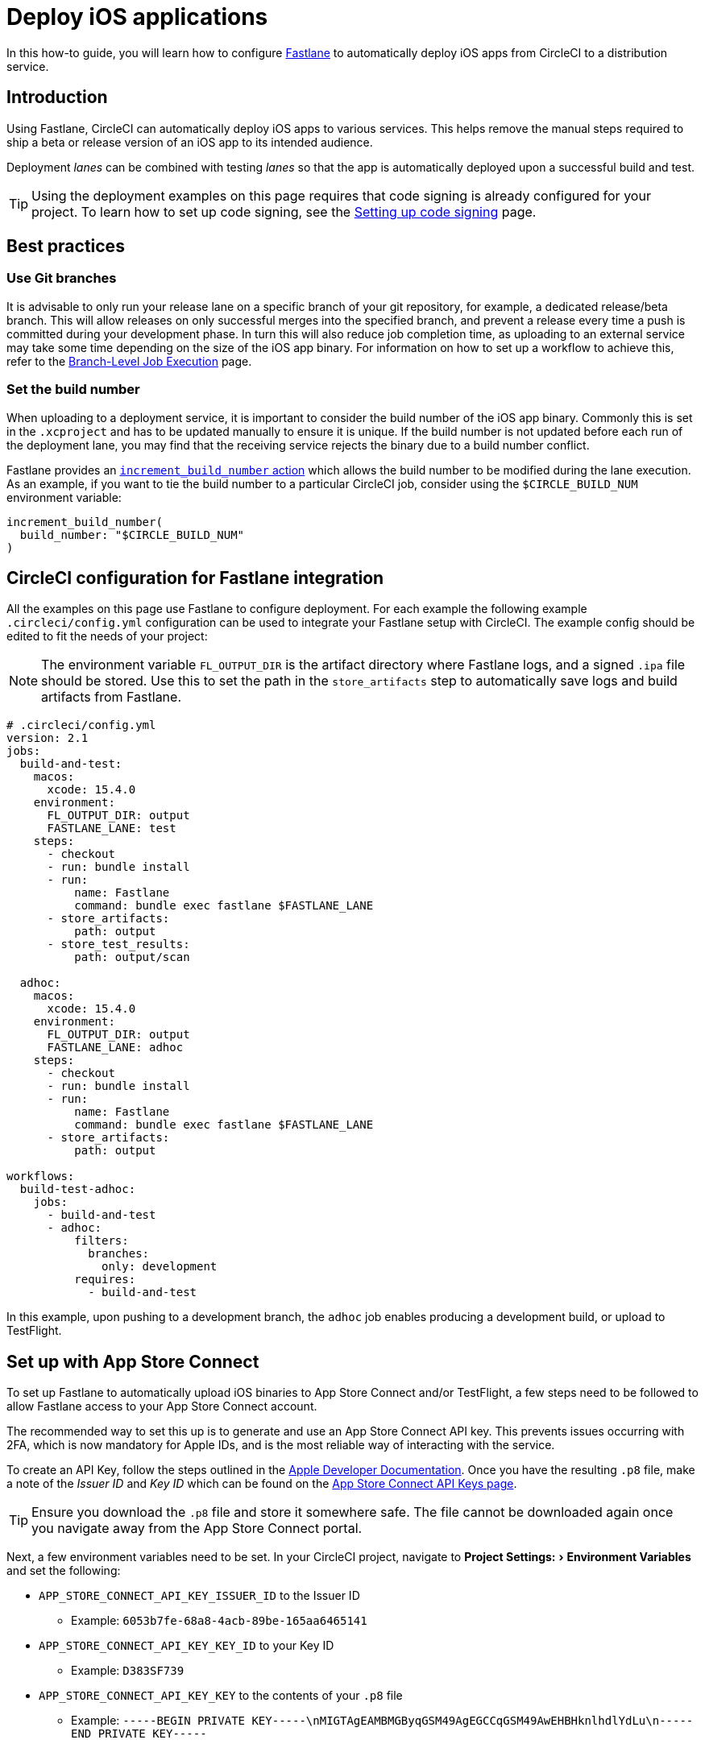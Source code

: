 = Deploy iOS applications
:page-platform: Cloud
:page-description: Deploy iOS Applications
:experimental:
:icons: font

In this how-to guide, you will learn how to configure link:https://fastlane.tools/[Fastlane] to automatically deploy iOS apps from CircleCI to a distribution service.

[#introduction]
== Introduction

Using Fastlane, CircleCI can automatically deploy iOS apps to various services. This helps remove the manual steps required to ship a beta or release version of an iOS app to its intended audience.

Deployment _lanes_ can be combined with testing _lanes_ so that the app is automatically deployed upon a successful build and test.

TIP: Using the deployment examples on this page requires that code signing is already configured for your project. To learn how to set up code signing, see the xref:execution-managed:ios-codesigning.adoc[Setting up code signing] page.

[#best-practices]
== Best practices

[#use-git-branches]
=== Use Git branches

It is advisable to only run your release lane on a specific branch of your git repository, for example, a dedicated release/beta branch. This will allow releases on only successful merges into the specified branch, and prevent a release every time a push is committed during your development phase. In turn this will also reduce job completion time, as uploading to an external service may take some time depending on the size of the iOS app binary. For information on how to set up a workflow to achieve this, refer to the xref:orchestrate:workflows.adoc#branch-level-job-execution[Branch-Level Job Execution] page.

[#set-the-build-number]
=== Set the build number

When uploading to a deployment service, it is important to consider the build number of the iOS app binary. Commonly this is set in the `.xcproject` and has to be updated manually to ensure it is unique. If the build number is not updated before each run of the deployment lane, you may find that the receiving service rejects the binary due to a build number conflict.

Fastlane provides an link:https://docs.fastlane.tools/actions/increment_build_number/[`increment_build_number` action] which allows the build number to be modified during the lane execution. As an example, if you want to tie the build number to a particular CircleCI job, consider using the `$CIRCLE_BUILD_NUM` environment variable:

[,ruby]
----
increment_build_number(
  build_number: "$CIRCLE_BUILD_NUM"
)
----

[#circleci-config-for-fastlane-integration]
== CircleCI configuration for Fastlane integration

All the examples on this page use Fastlane to configure deployment. For each example the following example `.circleci/config.yml` configuration can be used to integrate your Fastlane setup with CircleCI. The example config should be edited to fit the needs of your project:

NOTE: The environment variable `FL_OUTPUT_DIR` is the artifact directory where Fastlane logs, and a signed `.ipa` file should be stored. Use this to set the path in the `store_artifacts` step to automatically save logs and build artifacts from Fastlane.

[,yaml]
----
# .circleci/config.yml
version: 2.1
jobs:
  build-and-test:
    macos:
      xcode: 15.4.0
    environment:
      FL_OUTPUT_DIR: output
      FASTLANE_LANE: test
    steps:
      - checkout
      - run: bundle install
      - run:
          name: Fastlane
          command: bundle exec fastlane $FASTLANE_LANE
      - store_artifacts:
          path: output
      - store_test_results:
          path: output/scan

  adhoc:
    macos:
      xcode: 15.4.0
    environment:
      FL_OUTPUT_DIR: output
      FASTLANE_LANE: adhoc
    steps:
      - checkout
      - run: bundle install
      - run:
          name: Fastlane
          command: bundle exec fastlane $FASTLANE_LANE
      - store_artifacts:
          path: output

workflows:
  build-test-adhoc:
    jobs:
      - build-and-test
      - adhoc:
          filters:
            branches:
              only: development
          requires:
            - build-and-test
----

In this example, upon pushing to a development branch, the `adhoc` job enables producing a development build, or upload to TestFlight.

[#set-up-app-store]
== Set up with App Store Connect

To set up Fastlane to automatically upload iOS binaries to App Store Connect and/or TestFlight, a few steps need to be followed to allow Fastlane access to your App Store Connect account.

The recommended way to set this up is to generate and use an App Store Connect API key. This prevents issues occurring with 2FA, which is now mandatory for Apple IDs, and is the most reliable way of interacting with the service.

To create an API Key, follow the steps outlined in the link:https://developer.apple.com/documentation/appstoreconnectapi/creating_api_keys_for_app_store_connect_api[Apple Developer Documentation]. Once you have the resulting `.p8` file, make a note of the _Issuer ID_ and _Key ID_ which can be found on the link:https://appstoreconnect.apple.com/access/api[App Store Connect API Keys page].

TIP: Ensure you download the `.p8` file and store it somewhere safe. The file cannot be downloaded again once you navigate away from the App Store Connect portal.

Next, a few environment variables need to be set. In your CircleCI project, navigate to menu:Project Settings:[Environment Variables] and set the following:

* `APP_STORE_CONNECT_API_KEY_ISSUER_ID` to the Issuer ID
 ** Example: `6053b7fe-68a8-4acb-89be-165aa6465141`
* `APP_STORE_CONNECT_API_KEY_KEY_ID` to your Key ID
 ** Example: `D383SF739`
* `APP_STORE_CONNECT_API_KEY_KEY` to the contents of your `.p8` file
 ** Example: `-----BEGIN PRIVATE KEY-----\nMIGTAgEAMBMGByqGSM49AgEGCCqGSM49AwEHBHknlhdlYdLu\n-----END PRIVATE KEY-----`

TIP: To find the contents of the `.p8` file, open it in a text editor. You will need to replace each new line with `\n` so that it forms one long string.

Finally, Fastlane requires some information from us in order to know which Apple ID to use and which application we are targeting. The Apple ID and application bundle identifier can be set in the `fastlane/Appfile` as follows:

[,ruby]
----
# fastlane/Appfile
apple_id "ci@yourcompany.com"
app_identifier "com.example.HelloWorld"
----

If you need to use different credentials for App Store Connect and the Apple Developer Portal, check the link:https://docs.fastlane.tools/advanced/Appfile/[Fastlane Appfile documentation] for more details.

Once this is configured, you just need to call link:https://docs.fastlane.tools/actions/app_store_connect_api_key/#app_store_connect_api_key[`app_store_connect_api_key`] in your lane before calling any actions that interact with App Store Connect (such as `pilot` and `deliver`).

[#deploy-to-the-app-store]
=== 1. Deploy to the App Store

The example below shows a basic lane to build, sign and upload a binary to App Store Connect. The link:https://docs.fastlane.tools/actions/deliver/#deliver/[`deliver` action] provided by Fastlane is a powerful tool that automates the App Store submission process.

Deliver also allows various options such as automatic uploading of metadata and screenshots (which can be generated with the link:https://docs.fastlane.tools/actions/snapshot/[`snapshot`] and link:https://docs.fastlane.tools/actions/frameit/[frameit] actions). For further configuration, refer to the Fastlane link:https://docs.fastlane.tools/actions/deliver/[documentation for `deliver`].

[,ruby]
----
# fastlane/Fastfile
default_platform :ios

platform :ios do
  before_all do
    setup_circle_ci
  end

  desc "Upload Release to App Store"
  lane :upload_release do
    # Get the version number from the project and check against
    # the latest build already available on App Store Connect, then
    # increase the build number by 1. If no build is available
    # for that version, then start at 1
    increment_build_number(
      build_number: app_store_build_number(
        initial_build_number: 1,
        version: get_version_number(xcodeproj: "HelloCircle.xcodeproj"),
        live: false
      ) + 1,
    )
    # Set up Distribution code signing and build the app
    match(type: "appstore")
    gym(scheme: "HelloCircle")
    # Upload the binary to App Store Connect
    app_store_connect_api_key
    deliver(
      submit_for_review: false,
      force: true
    )
  end
end
----

[#deploy-to-testflight]
=== 2. Deploy to TestFlight

TestFlight is Apple's beta distribution service which is tied into App Store Connect. Fastlane provides the link:https://docs.fastlane.tools/actions/pilot/[`pilot` action] to make managing TestFlight distribution simple.

The example below shows how Fastlane can be configured to automatically build, sign and upload an iOS binary. Pilot has lots of customization options to help deliver apps to TestFlight, so it is highly recommended to check out the link:https://docs.fastlane.tools/actions/pilot/[`pilot` documentation] for further information.

[,ruby]
----
# fastlane/Fastfile
default_platform :ios

platform :ios do
  before_all do
    setup_circle_ci
  end

  desc "Upload to Testflight"
  lane :upload_testflight do
    # Get the version number from the project and check against
    # the latest build already available on TestFlight, then
    # increase the build number by 1. If no build is available
    # for that version, then start at 1
    increment_build_number(
      build_number: latest_testflight_build_number(
        initial_build_number: 1,
        version: get_version_number(xcodeproj: "HelloWorld.xcodeproj")
      ) + 1,
    )
    # Set up Distribution code signing and build the app
    match(type: "appstore")
    gym(scheme: "HelloWorld")
    # Upload the binary to TestFlight and automatically publish
    # to the configured beta testing group
    app_store_connect_api_key
    pilot(
      distribute_external: true,
      notify_external_testers: true,
      groups: ["HelloWorld Beta Testers"],
      changelog: "This is another new build from CircleCI!"
    )
  end
end
----

[#deploying-to-firebase]
== Deploy to Firebase

Firebase is a distribution service from Google. Deploying to Firebase is simplified by installing the link:https://github.com/fastlane/fastlane-plugin-firebase_app_distribution[Firebase app distribution plugin].

[#fastlane-plugin-setup]
=== 1. Fastlane plugin setup

To set up the plugin for your project, on your local machine, open your project directory in Terminal and run the following command:

[,bash]
----
fastlane add_plugin firebase_app_distribution
----

This will install the plugin and add the required information to `fastlane/Pluginfile` and your `Gemfile`.

NOTE: It is important that both of these files are checked into your git repo so that this plugin can be installed by CircleCI during the job execution via a `bundle install` step.

[#generate-a-cli-token]
=== 2. Generate a CLI Token

Firebase requires a token to used during authentication. To generate the token, we need to use the Firebase CLI and a browser - as CircleCI is a headless environment, we will need to generate this token locally, rather than at runtime, then add it to CircleCI as an environment variable.

. Download and install the Firebase CLI locally with the command `+curl -sL https://firebase.tools | bash+`.
. Trigger a login by using the command `firebase login:ci`.
. Complete the sign in via the browser window, then copy the token provided in the Terminal output.
. Go to your project settings in CircleCI and create a new environment variable named `FIREBASE_TOKEN` with the value of the token.

[#3-fastlane-configuration]
=== 3. Fastlane configuration

The Firebase plugin requires minimal configuration to upload an iOS binary to Firebase. The main parameter is `app` which will require the App ID set by Firebase. To find this, go to your project in the link:https://console.firebase.google.com[Firebase Console], then go to *Project Settings \-> General*. Under *Your apps*, you will see the list of apps that are part of the project and their information, including the App ID (generally in the format of `1:123456789012:ios:abcd1234abcd1234567890`).

For more configuration options, see the link:https://firebase.google.com/docs/app-distribution/ios/distribute-fastlane#step_3_set_up_your_fastfile_and_distribute_your_app[Firebase Fastlane plugin documentation].

[,ruby]
----
# Fastlane/fastfile
default_platform :ios

platform :ios do
  before_all do
    setup_circle_ci
  end

  desc "Upload to Firebase"
  lane :upload_firebase do
    increment_build_number(
      build_number: "$CIRCLE_BUILD_NUM"
    )
    match(type: "adhoc")
    gym(scheme: "HelloWorld")
    firebase_app_distribution(
      app: "1:123456789012:ios:abcd1234abcd1234567890",
      release_notes: "This is a test release!"
    )
  end
end
----

To use the Firebase Fastlane plugin, the Firebase CLI must be installed as part of the job via the `+curl -sL https://firebase.tools | bash+` command:

[,yaml]
----
version: 2.1
jobs:
  adhoc:
    macos:
      xcode: "12.5.1"
    environment:
      FL_OUTPUT_DIR: output
    steps:
      - checkout
      - run: echo 'chruby ruby-2.6' >> ~/.bash_profile
      - run: bundle install
      - run: curl -sL https://firebase.tools | bash
      - run: bundle exec fastlane upload_firebase

workflows:
  adhoc-build:
    jobs:
      - adhoc
----

NOTE: The Firebase plugin may cause errors when run with the macOS system Ruby. It is therefore advisable to xref:test:testing-ios.adoc#using-ruby[switch to a different Ruby version].

[#deploy-to-visual-studio-app-center]
== Deploy to Visual Studio App Center

link:https://appcenter.ms/[Visual Studio App Center] (formally HockeyApp), is a distribution service from Microsoft. App Center integration with Fastlane is enabled by installing the link:https://github.com/microsoft/fastlane-plugin-appcenter[App Center plugin].

[#fastlane-plugin-setup-2]
=== 1. Fastlane plugin setup

To set up the plugin for your project, on your local machine open your project directory in Terminal and run the following command:

[,bash]
----
fastlane add_plugin appcenter
----

This will install the plugin and add the required information to `fastlane/Pluginfile` and your `Gemfile`.

NOTE: It is important that both of these files are checked into your git repo so that this plugin can be installed by CircleCI during the job execution via a `bundle install` step.

[#app-center-setup]
=== 2. App center setup

First, the app needs to be created in VS App Center.

. Log in, or sign up, to link:https://appcenter.ms/[Visual Studio App Center].
. At the top-right of the page, click on "Add New", then select "Add New App".
. Fill out the required information in the form as required.

Once this is complete you will need to generate an API token to allow Fastlane to upload to App Center.

. Go to the link:https://appcenter.ms/settings/apitokens[API Tokens] section in Settings.
. Select "New API Token".
. Enter a description for the token, then set the access to "Full Access".
. When the token is generated, make sure to copy it somewhere safe.
. Go to your project settings in CircleCI and create a new environment variable named `VS_API_TOKEN` with the value of the API Key.

[#fastlane-configuration-vs-app]
=== 3. Fastlane configuration

Below is an example of a lane that distributes beta app builds to Visual Studio App Center. Both the username of your App Center account and an API Token with "Full Access" is required to upload the binary to App Center.

[,ruby]
----
# Fastlane/fastfile
default_platform :ios

platform :ios do
  before_all do
    setup_circle_ci
  end

desc "Upload to VS App Center"
  lane :upload_appcenter do
    # Here we are using the CircleCI job number
    # for the build number
    increment_build_number(
      build_number: "$CIRCLE_BUILD_NUM"
    )
    # Set up Adhoc code signing and build  the app
    match(type: "adhoc")
    gym(scheme: "HelloWorld")
    # Set up the required information to upload the
    # app binary to VS App Center
    appcenter_upload(
      api_token: ENV[VS_API_TOKEN],
      owner_name: "YOUR_VS_APPCENTER_USERNAME",
      owner_type: "user",
      app_name: "HelloWorld"
    )
  end
end
----

[#upload-to-testfairy]
== Upload to TestFairy

link:https://www.testfairy.com[TestFairy] is another popular Enterprise App distribution and testing service. Fastlane has built-in support for TestFairy, making it simple to upload new builds to the service.

image::guides:ROOT:testfairy-open-preferences.png[TestFairy preferences image]

. On the TestFairy dashboard, navigate to the Preferences page.
. On the Preferences page, go to the API Key section and copy your API Key.
. Go to your project settings in CircleCI and create a new environment variable named `TESTFAIRY_API_KEY` with the value of the API Key

[#fastlane-configuration]
=== Fastlane configuration

To configure uploading to TestFairy within Fastlane, see the following example:

[,ruby]
----
# Fastlane/fastfile
default_platform :ios

platform :ios do
  before_all do
    setup_circle_ci
  end

desc "Upload to TestFairy"
  lane :upload_testfairy do
    # Here we are using the CircleCI job number
    # for the build number
    increment_build_number(
      build_number: "$CIRCLE_BUILD_NUM"
    )
    # Set up Adhoc code signing and build  the app
    match(type: "adhoc")
    gym(scheme: "HelloWorld")
    # Set up the required information to upload the
    # app binary to VS App Center
    testfairy(
      api_key: ENV[TESTFAIRY_API_KEY],
      ipa: 'path/to/ipafile.ipa',
      comment: ENV[CIRCLE_BUILD_URL]
    )
  end
end
----

